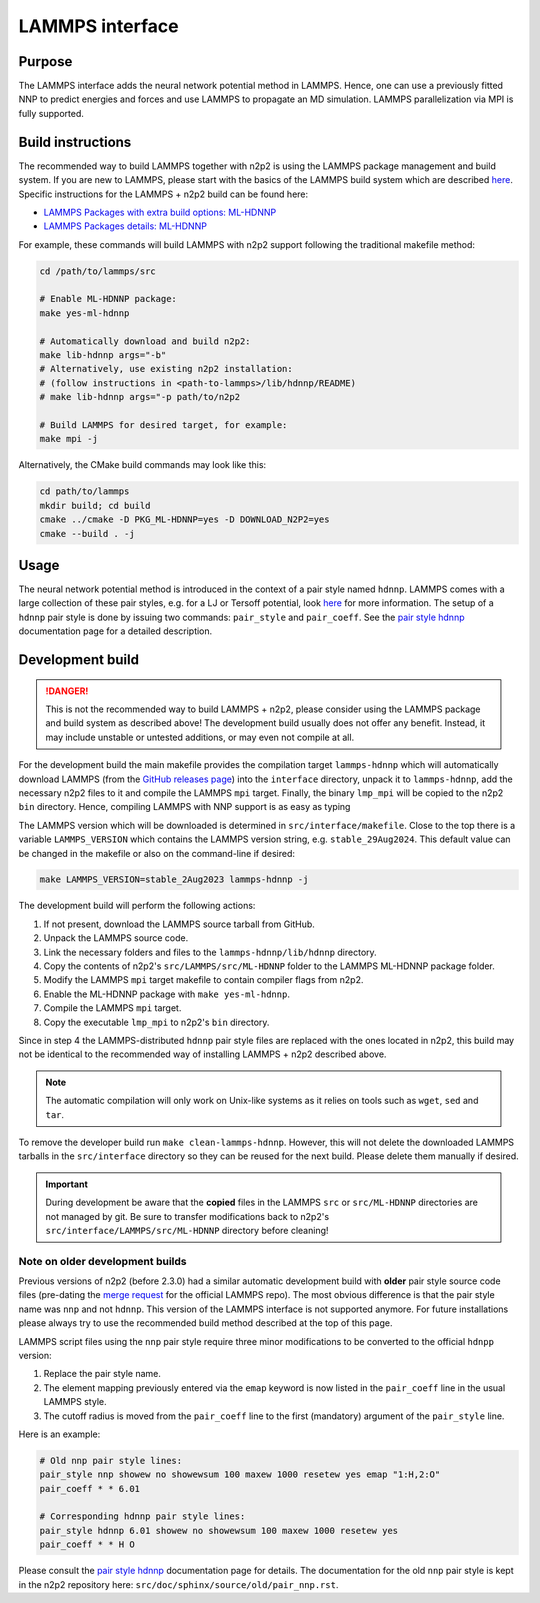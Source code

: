 .. _if_lammps:

LAMMPS interface
================

Purpose
-------

The LAMMPS interface adds the neural network potential method in LAMMPS. Hence,
one can use a previously fitted NNP to predict energies and forces and use
LAMMPS to propagate an MD simulation. LAMMPS parallelization via MPI is
fully supported.

Build instructions
------------------

The recommended way to build LAMMPS together with n2p2 is using the LAMMPS
package management and build system. If you are new to LAMMPS, please start with
the basics of the LAMMPS build system which are described
`here <https://docs.lammps.org/Build.html>`__. Specific instructions for the
LAMMPS + n2p2 build can be found here:

* `LAMMPS Packages with extra build options: ML-HDNNP <https://docs.lammps.org/Build_extras.html#ml-hdnnp>`__
* `LAMMPS Packages details: ML-HDNNP <https://docs.lammps.org/Packages_details.html#pkg-ml-hdnnp>`__

For example, these commands will build LAMMPS with n2p2 support following the
traditional makefile method:

.. code-block:: shell

   cd /path/to/lammps/src

   # Enable ML-HDNNP package:
   make yes-ml-hdnnp

   # Automatically download and build n2p2:
   make lib-hdnnp args="-b"
   # Alternatively, use existing n2p2 installation:
   # (follow instructions in <path-to-lammps>/lib/hdnnp/README)
   # make lib-hdnnp args="-p path/to/n2p2

   # Build LAMMPS for desired target, for example:
   make mpi -j

Alternatively, the CMake build commands may look like this:

.. code-block:: shell

   cd path/to/lammps
   mkdir build; cd build
   cmake ../cmake -D PKG_ML-HDNNP=yes -D DOWNLOAD_N2P2=yes
   cmake --build . -j

Usage
-----

The neural network potential method is introduced in the context of a pair style
named ``hdnnp``. LAMMPS comes with a large collection of these pair styles, e.g. for
a LJ or Tersoff potential, look
`here <https://docs.lammps.org/Commands_pair.html>`__ for more information. The
setup of a ``hdnnp`` pair style is done by issuing two commands: ``pair_style`` and
``pair_coeff``. See the `pair style hdnnp
<https://docs.lammps.org/pair_hdnnp.html>`__ documentation page for a detailed
description.

Development build
-----------------

.. danger::

   This is not the recommended way to build LAMMPS + n2p2, please consider using
   the LAMMPS package and build system as described above! The development build
   usually does not offer any benefit. Instead, it may include unstable or
   untested additions, or may even not compile at all.

For the development build the main makefile provides the compilation target
``lammps-hdnnp`` which will automatically download LAMMPS (from the `GitHub
releases page <https://github.com/lammps/lammps/releases>`__) into the
``interface`` directory, unpack it to ``lammps-hdnnp``, add the necessary n2p2
files to it and compile the LAMMPS ``mpi`` target. Finally, the binary
``lmp_mpi`` will be copied to the n2p2 ``bin`` directory. Hence, compiling
LAMMPS with NNP support is as easy as typing

The LAMMPS version which will be downloaded is determined in
``src/interface/makefile``. Close to the top there is a variable ``LAMMPS_VERSION``
which contains the LAMMPS version string, e.g. ``stable_29Aug2024``. This
default value can be changed in the makefile or also on the command-line if
desired:

.. code-block:: none

   make LAMMPS_VERSION=stable_2Aug2023 lammps-hdnnp -j

The development build will perform the following actions:

1. If not present, download the LAMMPS source tarball from GitHub.
2. Unpack the LAMMPS source code.
3. Link the necessary folders and files to the ``lammps-hdnnp/lib/hdnnp``
   directory.
4. Copy the contents of n2p2's ``src/LAMMPS/src/ML-HDNNP`` folder to the LAMMPS
   ML-HDNNP package folder.
5. Modify the LAMMPS ``mpi`` target makefile to contain compiler flags from
   n2p2.
6. Enable the ML-HDNNP package with ``make yes-ml-hdnnp``.
7. Compile the LAMMPS ``mpi`` target.
8. Copy the executable ``lmp_mpi`` to n2p2's ``bin`` directory.

Since in step 4 the LAMMPS-distributed ``hdnnp`` pair style files are replaced
with the ones located in n2p2, this build may not be identical to the
recommended way of installing LAMMPS + n2p2 described above.

.. note::

   The automatic compilation will only work on Unix-like systems as it relies on
   tools such as ``wget``, ``sed`` and ``tar``.

To remove the developer build run ``make clean-lammps-hdnnp``. However, this
will not delete the downloaded LAMMPS tarballs in the ``src/interface``
directory so they can be reused for the next build. Please delete them
manually if desired.

.. important::

   During development be aware that the **copied** files in the LAMMPS ``src``
   or ``src/ML-HDNNP`` directories are not managed by git. Be sure to transfer
   modifications back to n2p2's ``src/interface/LAMMPS/src/ML-HDNNP`` directory
   before cleaning!

Note on older development builds
^^^^^^^^^^^^^^^^^^^^^^^^^^^^^^^^

Previous versions of n2p2 (before 2.3.0) had a similar automatic development
build with **older** pair style source code files (pre-dating the `merge request
<https://github.com/lammps/lammps/pull/2626>`__ for the official LAMMPS repo).
The most obvious difference is that the pair style name was ``nnp`` and not
``hdnnp``. This version of the LAMMPS interface is not supported anymore. For
future installations please always try to use the recommended build method
described at the top of this page.

LAMMPS script files using the ``nnp`` pair style require three minor modifications
to be converted to the official ``hdnpp`` version:

1. Replace the pair style name.
2. The element mapping previously entered via the ``emap`` keyword is now listed
   in the ``pair_coeff`` line in the usual LAMMPS style.
3. The cutoff radius is moved from the ``pair_coeff`` line to the first
   (mandatory) argument of the ``pair_style`` line.

Here is an example:

.. code-block:: shell

   # Old nnp pair style lines:
   pair_style nnp showew no showewsum 100 maxew 1000 resetew yes emap "1:H,2:O"
   pair_coeff * * 6.01

   # Corresponding hdnnp pair style lines:
   pair_style hdnnp 6.01 showew no showewsum 100 maxew 1000 resetew yes
   pair_coeff * * H O

Please consult the `pair style hdnnp
<https://docs.lammps.org/pair_hdnnp.html>`__ documentation page for details. The
documentation for the old ``nnp`` pair style is kept in the n2p2 repository
here: ``src/doc/sphinx/source/old/pair_nnp.rst``.
